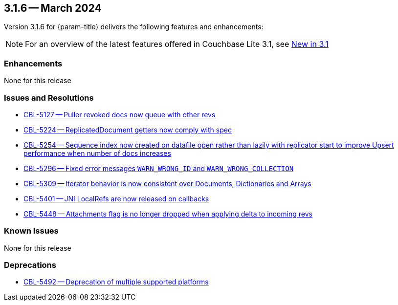 [#maint-3-1-6]
== 3.1.6 -- March 2024

Version 3.1.6 for {param-title} delivers the following features and enhancements:

NOTE: For an overview of the latest features offered in Couchbase Lite 3.1, see xref:ROOT:cbl-whatsnew.adoc[New in 3.1]


=== Enhancements

None for this release


=== Issues and Resolutions

* https://issues.couchbase.com/browse/CBL-5127[CBL-5127 -- Puller revoked docs now queue with other revs]

* https://issues.couchbase.com/browse/CBL-5224[CBL-5224 -- ReplicatedDocument getters now comply with spec]

* https://issues.couchbase.com/browse/CBL-5254[CBL-5254 -- Sequence index now created on datafile open rather than lazily with replicator start to improve Upsert performance when number of docs increases]

* https://issues.couchbase.com/browse/CBL-5296[CBL-5296 -- Fixed error messages `WARN_WRONG_ID` and `WARN_WRONG_COLLECTION`]

* https://issues.couchbase.com/browse/CBL-5309[CBL-5309 -- Iterator behavior is now consistent over Documents, Dictionaries and Arrays]

* https://issues.couchbase.com/browse/CBL-5401[CBL-5401 -- JNI LocalRefs are now released on callbacks]

* https://issues.couchbase.com/browse/CBL-5448[CBL-5448 -- Attachments flag is no longer dropped when applying delta to incoming revs]

=== Known Issues

None for this release

=== Deprecations

* https://issues.couchbase.com/browse/CBL-5492[CBL-5492 -- Deprecation of multiple supported platforms]
